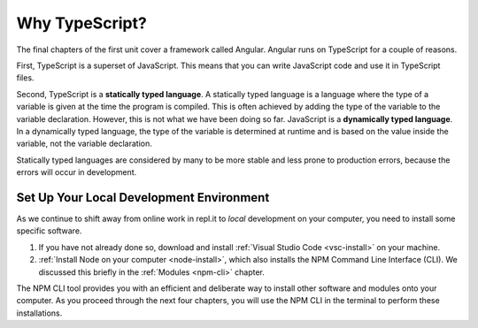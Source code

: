 Why TypeScript?
===============

.. index:: ! statically typed language, ! dynamically typed language

The final chapters of the first unit cover a framework called Angular.
Angular runs on TypeScript for a couple of reasons.

First, TypeScript is a superset of JavaScript.
This means that you can write JavaScript code and use it in TypeScript files.

Second, TypeScript is a **statically typed language**.
A statically typed language is a language where the type of a variable is given
at the time the program is compiled. This is often achieved by adding the type
of the variable to the variable declaration. However, this is not what we have
been doing so far. JavaScript is a **dynamically typed language**. In a
dynamically typed language, the type of the variable is determined at runtime
and is based on the value inside the variable, not the variable declaration.

Statically typed languages are considered by many to be more stable and less
prone to production errors, because the errors will occur in development.

Set Up Your Local Development Environment
------------------------------------------

As we continue to shift away from online work in repl.it to *local* development
on your computer, you need to install some specific software.

#. If you have not already done so, download and install
   :ref:`Visual Studio Code <vsc-install>` on your machine.
#. :ref:`Install Node on your computer <node-install>`, which also installs the
   NPM Command Line Interface (CLI). We discussed this briefly in the
   :ref:`Modules <npm-cli>` chapter.

The NPM CLI tool provides you with an efficient and deliberate way to install
other software and modules onto your computer. As you proceed through the next
four chapters, you will use the NPM CLI in the terminal to perform these
installations.
